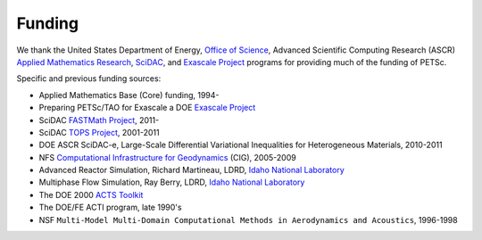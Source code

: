 =======
Funding
=======

We thank the United States Department of Energy, `Office of Science <http://science.energy.gov/>`__,
Advanced Scientific Computing Research (ASCR)
`Applied Mathematics Research <http://science.energy.gov/ascr/research/applied-mathematics/>`__,
`SciDAC <https://www.scidac.org/>`__, and
`Exascale Project <https://www.exascaleproject.org/>`__ programs for providing much of the funding of PETSc.

Specific and previous funding sources:

* Applied Mathematics Base (Core) funding, 1994-

* Preparing PETSc/TAO for Exascale a DOE `Exascale Project <https://www.exascaleproject.org/>`__

* SciDAC `FASTMath Project <https://fastmath-scidac.llnl.gov/>`__, 2011-

* SciDAC `TOPS Project <http://www.scalablesolvers.org/>`__, 2001-2011

* DOE ASCR SciDAC-e, Large-Scale Differential Variational Inequalities for Heterogeneous Materials, 2010-2011

* NFS `Computational Infrastructure for Geodynamics <http://www.geodynamics.org/>`__
  (CIG), 2005-2009

* Advanced Reactor Simulation, Richard Martineau, LDRD, `Idaho National Laboratory <https://inl.gov/>`__

* Multiphase Flow Simulation, Ray Berry, LDRD, `Idaho National Laboratory <https://inl.gov/>`__

* The DOE 2000 `ACTS Toolkit <https://www.nersc.gov/news-publications/nersc-news/nersc-center-news/1998/acts-toolkit-support-debuts-on-the-web/>`__

* The DOE/FE ACTI program, late 1990's

* NSF ``Multi-Model Multi-Domain Computational Methods in Aerodynamics and Acoustics``, 1996-1998

